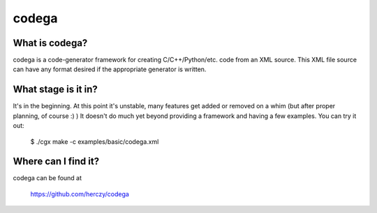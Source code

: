 codega
====

What is codega?
----

codega is a code-generator framework for creating C/C++/Python/etc. code from an XML source. This XML file
source can have any format desired if the appropriate generator is written.

What stage is it in?
----

It's in the beginning. At this point it's unstable, many features get added or removed on a whim (but after proper
planning, of course :) ) It doesn't do much yet beyond providing a framework and having a few examples. You can
try it out:

    $ ./cgx make -c examples/basic/codega.xml

Where can I find it?
----

codega can be found at

    https://github.com/herczy/codega
